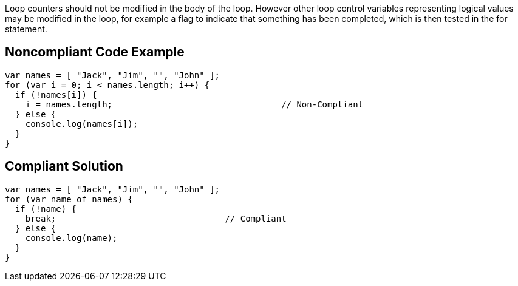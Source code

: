 Loop counters should not be modified in the body of the loop. However other loop control variables representing logical values may be modified in the loop, for example a flag to indicate that something has been completed, which is then tested in the for statement.


== Noncompliant Code Example

----
var names = [ "Jack", "Jim", "", "John" ];
for (var i = 0; i < names.length; i++) {
  if (!names[i]) {
    i = names.length;                                 // Non-Compliant
  } else {
    console.log(names[i]);
  }
}
----


== Compliant Solution

----
var names = [ "Jack", "Jim", "", "John" ];
for (var name of names) {
  if (!name) {
    break;                                 // Compliant
  } else {
    console.log(name);
  }
}
----

